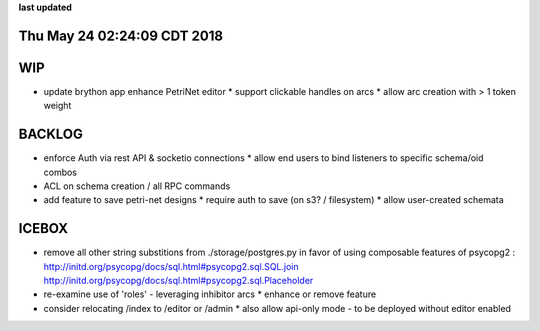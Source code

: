 **last updated**

Thu May 24 02:24:09 CDT 2018
----------------------------

WIP
---

* update brython app enhance PetriNet  editor
  * support clickable handles on arcs
  * allow arc creation with > 1 token weight

BACKLOG
-------

* enforce Auth via rest API & socketio connections
  * allow end users to bind listeners to specific schema/oid combos

* ACL on schema creation / all RPC commands

* add feature to save petri-net designs
  * require auth to save (on s3? / filesystem)
  * allow user-created schemata

ICEBOX
-------

* remove all other string substitions from ./storage/postgres.py
  in favor of using composable features of psycopg2 :
  http://initd.org/psycopg/docs/sql.html#psycopg2.sql.SQL.join
  http://initd.org/psycopg/docs/sql.html#psycopg2.sql.Placeholder

* re-examine use of 'roles' - leveraging inhibitor arcs
  * enhance or remove feature

* consider relocating /index to /editor or /admin
  * also allow api-only mode - to be deployed without editor enabled
